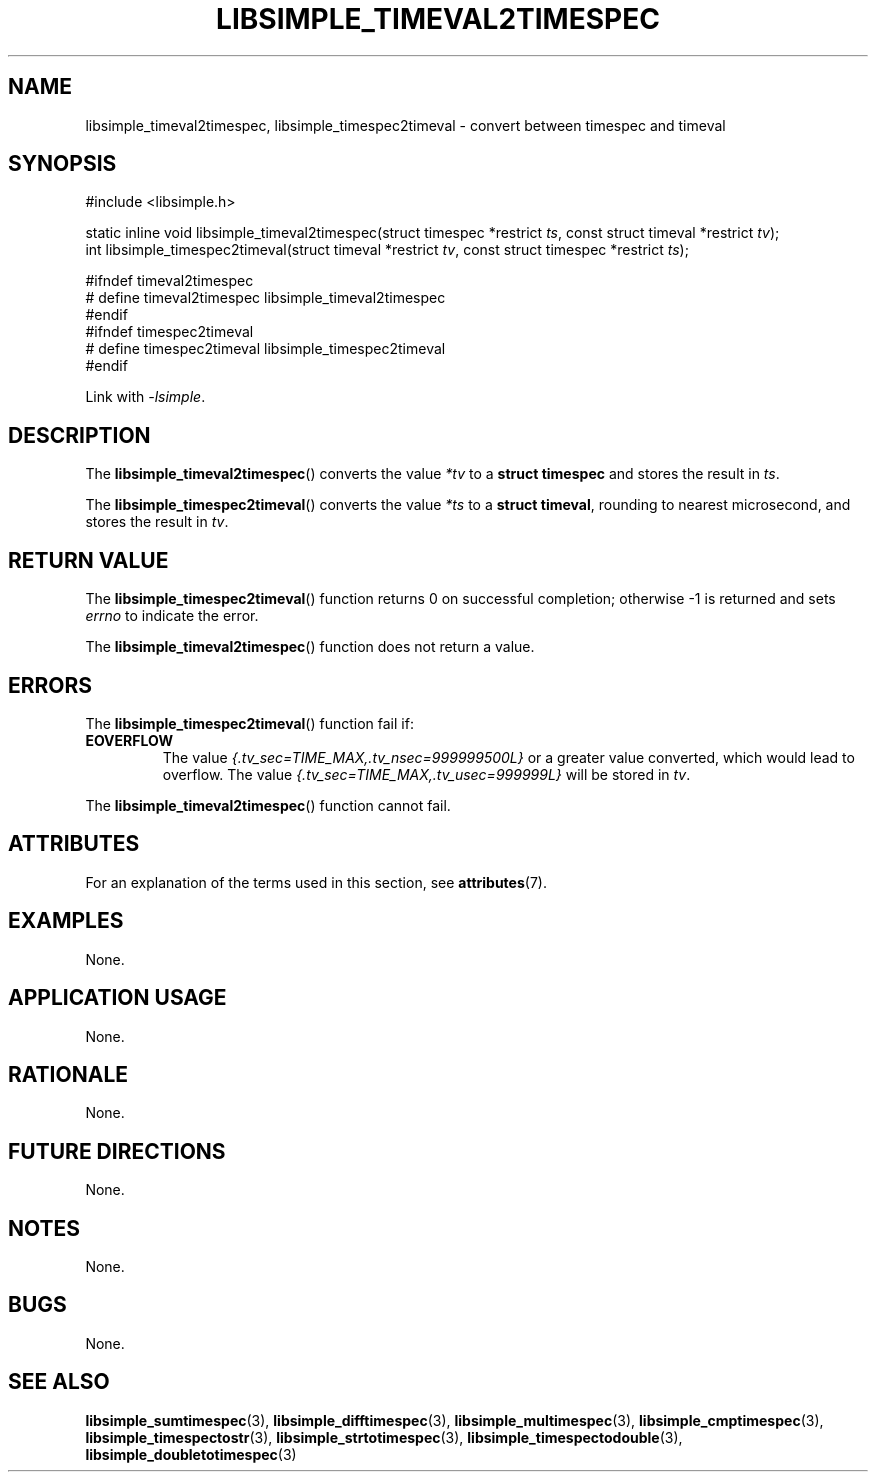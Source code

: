.TH LIBSIMPLE_TIMEVAL2TIMESPEC 3 2018-10-30 libsimple
.SH NAME
libsimple_timeval2timespec, libsimple_timespec2timeval \- convert between timespec and timeval
.SH SYNOPSIS
.nf
#include <libsimple.h>

static inline void libsimple_timeval2timespec(struct timespec *restrict \fIts\fP, const struct timeval *restrict \fItv\fP);
int libsimple_timespec2timeval(struct timeval *restrict \fItv\fP, const struct timespec *restrict \fIts\fP);

#ifndef timeval2timespec
# define timeval2timespec libsimple_timeval2timespec
#endif
#ifndef timespec2timeval
# define timespec2timeval libsimple_timespec2timeval
#endif
.fi
.PP
Link with
.IR \-lsimple .
.SH DESCRIPTION
The
.BR libsimple_timeval2timespec ()
converts the value
.I *tv
to a
.B struct timespec
and stores the result in
.IR ts .
.PP
The
.BR libsimple_timespec2timeval ()
converts the value
.I *ts
to a
.BR "struct timeval" ,
rounding to nearest microsecond,
and stores the result in
.IR tv .
.SH RETURN VALUE
The
.BR libsimple_timespec2timeval ()
function returns 0 on successful completion; otherwise -1 is returned
and sets
.I errno
to indicate the error.
.PP
The
.BR libsimple_timeval2timespec ()
function does not return a value.
.SH ERRORS
The
.BR libsimple_timespec2timeval ()
function fail if:
.TP
.B EOVERFLOW
The value
.I {.tv_sec=TIME_MAX,.tv_nsec=999999500L}
or a greater value converted, which would lead to overflow.
The value
.I {.tv_sec=TIME_MAX,.tv_usec=999999L}
will be stored in
.IR tv .
.PP
The
.BR libsimple_timeval2timespec ()
function cannot fail.
.SH ATTRIBUTES
For an explanation of the terms used in this section, see
.BR attributes (7).
.TS
allbox;
lb lb lb
l l l.
Interface	Attribute	Value
T{
.BR libsimple_timeval2timespec ()
.br
.BR libsimple_timespec2timeval ()
T}	Thread safety	MT-Safe
T{
.BR libsimple_timeval2timespec ()
.br
.BR libsimple_timespec2timeval ()
T}	Async-signal safety	AS-Safe
T{
.BR libsimple_timeval2timespec ()
.br
.BR libsimple_timespec2timeval ()
T}	Async-cancel safety	AC-Safe
.TE
.SH EXAMPLES
None.
.SH APPLICATION USAGE
None.
.SH RATIONALE
None.
.SH FUTURE DIRECTIONS
None.
.SH NOTES
None.
.SH BUGS
None.
.SH SEE ALSO
.BR libsimple_sumtimespec (3),
.BR libsimple_difftimespec (3),
.BR libsimple_multimespec (3),
.BR libsimple_cmptimespec (3),
.BR libsimple_timespectostr (3),
.BR libsimple_strtotimespec (3),
.BR libsimple_timespectodouble (3),
.BR libsimple_doubletotimespec (3)
